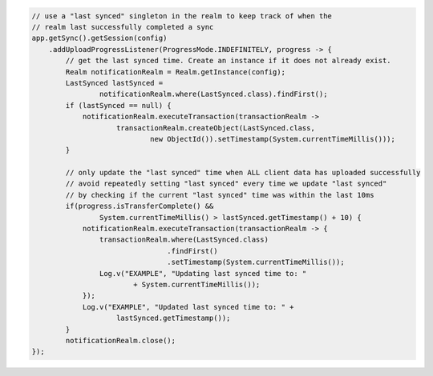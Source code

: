 .. code-block:: java

   // use a "last synced" singleton in the realm to keep track of when the
   // realm last successfully completed a sync
   app.getSync().getSession(config)
       .addUploadProgressListener(ProgressMode.INDEFINITELY, progress -> {
           // get the last synced time. Create an instance if it does not already exist.
           Realm notificationRealm = Realm.getInstance(config);
           LastSynced lastSynced =
                   notificationRealm.where(LastSynced.class).findFirst();
           if (lastSynced == null) {
               notificationRealm.executeTransaction(transactionRealm ->
                       transactionRealm.createObject(LastSynced.class,
                               new ObjectId()).setTimestamp(System.currentTimeMillis()));
           }

           // only update the "last synced" time when ALL client data has uploaded successfully
           // avoid repeatedly setting "last synced" every time we update "last synced"
           // by checking if the current "last synced" time was within the last 10ms
           if(progress.isTransferComplete() &&
                   System.currentTimeMillis() > lastSynced.getTimestamp() + 10) {
               notificationRealm.executeTransaction(transactionRealm -> {
                   transactionRealm.where(LastSynced.class)
                                   .findFirst()
                                   .setTimestamp(System.currentTimeMillis());
                   Log.v("EXAMPLE", "Updating last synced time to: "
                           + System.currentTimeMillis());
               });
               Log.v("EXAMPLE", "Updated last synced time to: " +
                       lastSynced.getTimestamp());
           }
           notificationRealm.close();
   });

